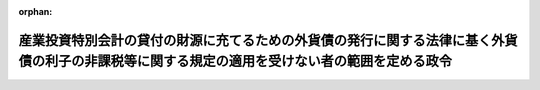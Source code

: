 .. _333CO0000000337_20171001_429CO0000000106:

:orphan:

==============================================================================================================================================
産業投資特別会計の貸付の財源に充てるための外貨債の発行に関する法律に基く外貨債の利子の非課税等に関する規定の適用を受けない者の範囲を定める政令
==============================================================================================================================================

.. raw:: html
    
    
    <main id="contentsLaw" class="active">
    <div id="innerDocument" class="active">
    
    
    
    
    <div style="margin-bottom: 12px;">
    <div id="lawTitleNo" style="font-size: 1.067rem; font-weight: bold;" class="_shokanBoxParent">昭和三十三年政令第三百三十七号<div class="_shokanBox"></div>
    <div class="_inyoBox" id="_inyo_"></div>
    </div>
    <div id="lawTitle" style="margin-left: 3rem; font-size: 1.5rem; font-weight: bold; line-height: 1.25em;" class="_shokanBoxParent">
    <span data-xpath="">産業投資特別会計の貸付の財源に充てるための外貨債の発行に関する法律に基く外貨債の利子の非課税等に関する規定の適用を受けない者の範囲を定める政令</span><div class="_shokanBox" id="_shokan_"><div class="_shokanBtnIcons"></div></div>
    <div class="_inyoBox" id="_inyo_"></div>
    </div>
    </div><section id="EnactStatement" class="active EnactStatement"><div class="_div_EnactStatement _shokanBoxParent" style="text-indent: 1em;">
    <span data-xpath="">内閣は、産業投資特別会計の貸付の財源に充てるための外貨債の発行に関する法律（昭和三十三年法律第百七十八号）第四条第一項ただし書の規定に基き、この政令を制定する。</span><div class="_shokanBox" id="_shokan_"><div class="_shokanBtnIcons"></div></div>
    <div class="_inyoBox" id="_inyo_"></div>
    </div></section><section id="MainProvision" class="active MainProvision"><section class="active Paragraph"><div style="text-indent: 1em;" class="_div_ParagraphSentence _shokanBoxParent">
    <span data-xpath="">産業投資特別会計の貸付の財源に充てるための外貨債の発行に関する法律第四条第一項ただし書に規定する政令で定めるものは、次に掲げるものとする。</span><span data-xpath="">ただし、第一号、第二号又は第四号に掲げるものについては、これらのものが同項に規定する利子又は償還差益で当該各号に規定する事業に帰せられるものの支払を受ける場合に限るものとする。</span><div class="_shokanBox" id="_shokan_"><div class="_shokanBtnIcons"></div></div>
    <div class="_inyoBox" id="_inyo_"></div>
    </div>
    <div id="" style="margin-left: 1em; text-indent: -1em;" class="_div_ItemSentence _shokanBoxParent">
    <span style="font-weight: bold;">一</span>　<span data-xpath="">所得税法（昭和四十年法律第三十三号）第二条第一項第五号に規定する非居住者で事業（同項第八号の四に規定する恒久的施設を通じて行う事業に限る。）を行うもの</span><div class="_shokanBox" id="_shokan_"><div class="_shokanBtnIcons"></div></div>
    <div class="_inyoBox" id="_inyo_"></div>
    </div>
    <div id="" style="margin-left: 1em; text-indent: -1em;" class="_div_ItemSentence _shokanBoxParent">
    <span style="font-weight: bold;">二</span>　<span data-xpath="">法人税法（昭和四十年法律第三十四号）第二条第四号に規定する外国法人で事業（同条第十二号の十九に規定する恒久的施設を通じて行う事業に限る。）を行うもの</span><div class="_shokanBox" id="_shokan_"><div class="_shokanBtnIcons"></div></div>
    <div class="_inyoBox" id="_inyo_"></div>
    </div>
    <div id="" style="margin-left: 1em; text-indent: -1em;" class="_div_ItemSentence _shokanBoxParent">
    <span style="font-weight: bold;">三</span>　<span data-xpath="">法人税法第二条第八号に規定する人格のない社団等で同法の施行地に本店又は主たる事務所を有するもの</span><div class="_shokanBox" id="_shokan_"><div class="_shokanBtnIcons"></div></div>
    <div class="_inyoBox" id="_inyo_"></div>
    </div>
    <div id="" style="margin-left: 1em; text-indent: -1em;" class="_div_ItemSentence _shokanBoxParent">
    <span style="font-weight: bold;">四</span>　<span data-xpath="">法人税法第二条第八号に規定する人格のない社団等で同法の施行地外に本店又は主たる事務所を有するもののうち、同法の施行地において同条第十三号に規定する収益事業を営むもの</span><div class="_shokanBox" id="_shokan_"><div class="_shokanBtnIcons"></div></div>
    <div class="_inyoBox" id="_inyo_"></div>
    </div></section></section><section id="" class="active SupplProvision"><div class="_div_SupplProvisionLabel SupplProvisionLabel _shokanBoxParent" style="margin-bottom: 10px; margin-left: 3em; font-weight: bold;">
    <span data-xpath="">附　則</span><div class="_shokanBox" id="_shokan_"><div class="_shokanBtnIcons"></div></div>
    <div class="_inyoBox" id="_inyo_"></div>
    </div>
    <section class="active Paragraph"><div style="text-indent: 1em;" class="_div_ParagraphSentence _shokanBoxParent">
    <span data-xpath="">この政令は、公布の日から施行する。</span><div class="_shokanBox" id="_shokan_"><div class="_shokanBtnIcons"></div></div>
    <div class="_inyoBox" id="_inyo_"></div>
    </div></section></section><section id="" class="active SupplProvision"><div class="_div_SupplProvisionLabel SupplProvisionLabel _shokanBoxParent" style="margin-bottom: 10px; margin-left: 3em; font-weight: bold;">
    <span data-xpath="">附　則</span>　（昭和三七年三月三一日政令第九四号）　抄<div class="_shokanBox" id="_shokan_"><div class="_shokanBtnIcons"></div></div>
    <div class="_inyoBox" id="_inyo_"></div>
    </div>
    <section class="active Paragraph"><div style="margin-left: 1em; text-indent: -1em;" class="_div_ParagraphSentence _shokanBoxParent">
    <span style="font-weight: bold;">１</span>　<span data-xpath="">この政令は、昭和三十七年四月一日から施行する。</span><div class="_shokanBox" id="_shokan_"><div class="_shokanBtnIcons"></div></div>
    <div class="_inyoBox" id="_inyo_"></div>
    </div></section></section><section id="" class="active SupplProvision"><div class="_div_SupplProvisionLabel SupplProvisionLabel _shokanBoxParent" style="margin-bottom: 10px; margin-left: 3em; font-weight: bold;">
    <span data-xpath="">附　則</span>　（昭和三八年四月八日政令第一二二号）　抄<div class="_shokanBox" id="_shokan_"><div class="_shokanBtnIcons"></div></div>
    <div class="_inyoBox" id="_inyo_"></div>
    </div>
    <section class="active Paragraph"><div style="margin-left: 1em; text-indent: -1em;" class="_div_ParagraphSentence _shokanBoxParent">
    <span style="font-weight: bold;">１</span>　<span data-xpath="">この政令は、公布の日から施行する。</span><div class="_shokanBox" id="_shokan_"><div class="_shokanBtnIcons"></div></div>
    <div class="_inyoBox" id="_inyo_"></div>
    </div></section><section class="active Paragraph"><div style="margin-left: 1em; text-indent: -1em;" class="_div_ParagraphSentence _shokanBoxParent">
    <span style="font-weight: bold;">３</span>　<span data-xpath="">改正後の産業投資特別会計の貸付の財源に充てるための外貨債の発行に関する法律に基く外貨債の利子の非課税等に関する規定の適用を受けない者の範囲を定める政令の規定は、この政令の施行の日以後に支払を受けるべき利子等（産業投資特別会計の貸付の財源に充てるための外貨債の発行に関する法律（昭和三十三年法律第百七十八号）第四条第一項に規定する利子等をいう。以下同じ。）について適用し、同日前に支払を受けるべき利子等については、なお従前の例による。</span><div class="_shokanBox" id="_shokan_"><div class="_shokanBtnIcons"></div></div>
    <div class="_inyoBox" id="_inyo_"></div>
    </div></section></section><section id="" class="active SupplProvision"><div class="_div_SupplProvisionLabel SupplProvisionLabel _shokanBoxParent" style="margin-bottom: 10px; margin-left: 3em; font-weight: bold;">
    <span data-xpath="">附　則</span>　（昭和四〇年三月三一日政令第九九号）　抄<div class="_shokanBox" id="_shokan_"><div class="_shokanBtnIcons"></div></div>
    <div class="_inyoBox" id="_inyo_"></div>
    </div>
    <section id="" class="active Article"><div style="margin-left: 1em; font-weight: bold;" class="_div_ArticleCaption _shokanBoxParent">
    <span data-xpath="">（施行期日）</span><div class="_shokanBox" id="_shokan_"><div class="_shokanBtnIcons"></div></div>
    <div class="_inyoBox" id="_inyo_"></div>
    </div>
    <div style="margin-left: 1em; text-indent: -1em;" id="" class="_div_ArticleTitle _shokanBoxParent">
    <span style="font-weight: bold;">第一条</span>　<span data-xpath="">この政令は、昭和四十年四月一日から施行する。</span><div class="_shokanBox" id="_shokan_"><div class="_shokanBtnIcons"></div></div>
    <div class="_inyoBox" id="_inyo_"></div>
    </div></section><section id="" class="active Article"><div style="margin-left: 1em; font-weight: bold;" class="_div_ArticleCaption _shokanBoxParent">
    <span data-xpath="">（産業投資特別会計の貸付の財源に充てるための外貨債の発行に関する法律に基く外貨債の利子の非課税等に関する規定の適用を受けない者の範囲を定める政令等の一部改正に伴う経過規定）</span><div class="_shokanBox" id="_shokan_"><div class="_shokanBtnIcons"></div></div>
    <div class="_inyoBox" id="_inyo_"></div>
    </div>
    <div style="margin-left: 1em; text-indent: -1em;" id="" class="_div_ArticleTitle _shokanBoxParent">
    <span style="font-weight: bold;">第九条</span>　<span data-xpath="">第十五条の規定による改正後の産業投資特別会計の貸付の財源に充てるための外貨債の発行に関する法律に基く外貨債の利子の非課税等に関する規定の適用を受けない者の範囲を定める政令、第十九条の規定による改正後の外貨公債の発行に関する法律に基づく外貨債の利子の非課税等に関する規定の適用を受けない者の範囲を定める政令又は第二十条の規定による改正後の明治三十二年発行の英貨公債を償還する等のため発行する外貨公債に関する特別措置法に基づく外貨債の利子の非課税等に関する規定の適用を受けない者の範囲を定める政令の規定は、施行日以後に支払を受けるべきこれらの規定に規定する公債又は外貨債の利子について適用し、同日前に支払を受けるべき当該利子については、なお従前の例による。</span><div class="_shokanBox" id="_shokan_"><div class="_shokanBtnIcons"></div></div>
    <div class="_inyoBox" id="_inyo_"></div>
    </div></section></section><section id="" class="active SupplProvision"><div class="_div_SupplProvisionLabel SupplProvisionLabel _shokanBoxParent" style="margin-bottom: 10px; margin-left: 3em; font-weight: bold;">
    <span data-xpath="">附　則</span>　（平成二六年三月三一日政令第一三八号）　抄<div class="_shokanBox" id="_shokan_"><div class="_shokanBtnIcons"></div></div>
    <div class="_inyoBox" id="_inyo_"></div>
    </div>
    <section id="" class="active Article"><div style="margin-left: 1em; font-weight: bold;" class="_div_ArticleCaption _shokanBoxParent">
    <span data-xpath="">（施行期日）</span><div class="_shokanBox" id="_shokan_"><div class="_shokanBtnIcons"></div></div>
    <div class="_inyoBox" id="_inyo_"></div>
    </div>
    <div style="margin-left: 1em; text-indent: -1em;" id="" class="_div_ArticleTitle _shokanBoxParent">
    <span style="font-weight: bold;">第一条</span>　<span data-xpath="">この政令は、平成二十六年四月一日から施行する。</span><span data-xpath="">ただし、次の各号に掲げる規定は、当該各号に定める日から施行する。</span><div class="_shokanBox" id="_shokan_"><div class="_shokanBtnIcons"></div></div>
    <div class="_inyoBox" id="_inyo_"></div>
    </div>
    <div id="" style="margin-left: 2em; text-indent: -1em;" class="_div_ItemSentence _shokanBoxParent">
    <span style="font-weight: bold;">一・二</span>　<span data-xpath="">略</span><div class="_shokanBox" id="_shokan_"><div class="_shokanBtnIcons"></div></div>
    <div class="_inyoBox" id="_inyo_"></div>
    </div>
    <div id="" style="margin-left: 2em; text-indent: -1em;" class="_div_ItemSentence _shokanBoxParent">
    <span style="font-weight: bold;">三</span>　<span data-xpath="">目次の改正規定（「／第三目の三　株式譲渡請求権に係る自己株式の譲渡（第百三十六条の三）／第三目の四　医療法人の設立に係る資産の受贈益等（第百三十六条の四）／」を「第三目の三　医療法人の設立に係る資産の受贈益等（第百三十六条の三）」に改める部分を除く。）、第一条の改正規定、第四条の三の次に一条を加える改正規定、第九条第一項第一号ホの改正規定（「並びに」を「及び地方法人税の額並びに」に改める部分を除く。）、第十四条の四第二項第二号の改正規定、第十四条の十一に三項を加える改正規定、第二十二条の四第五項の改正規定、第二十五条第二項の改正規定、第百四十一条の次に一条を加える改正規定、第百四十二条第一項の改正規定（「国外所得金額」を「調整国外所得金額」に改める部分に限る。）、同条第三項の改正規定、同条第四項を削る改正規定、同条第五項の改正規定、同条第六項を削る改正規定、同条第七項の改正規定、同条第八項を削る改正規定、第百四十二条の二の改正規定、第百四十五条の次に十四条を加える改正規定、第百四十六条の改正規定（同条第三項に係る部分（「第六十九条第五項」を「第六十九条第十一項」に改め、「係る被合併法人」の下に「である他の内国法人」を加える部分及び「第六十九条第四項」を「第六十九条第十項」に改める部分を除く。）、同条第六項第二号イ中「第百五十五条の三十第一号」を「第百五十五条の二十九第一号」に改める部分、同項第三号ロに係る部分、同項第四号ロ中「第三項まで」の下に「又は地方法人税法第十二条第二項」を加える部分及び同条第八項に係る部分（「被合併法人等」の下に「である他の内国法人」を加える部分を除く。）を除く。）、第百五十条の改正規定、第百五十条の二の改正規定、第百五十五条の十一の二第二項の改正規定、第百五十五条の二十七の改正規定、同条の次に一条を加える改正規定、第百五十五条の二十八第一項の改正規定（「その源泉が国外にあるものに対応するものとして」を削る部分及び「連結国外所得金額」を「調整連結国外所得金額」に改める部分に限る。）、同条第三項の改正規定、同条第四項を削る改正規定、同条第五項の改正規定、同条第六項の改正規定、第百五十五条の三十第一号の改正規定（「第百五十五条の二十八第三項（連結控除限度額の計算）」を「前条第一項」に改める部分を除く。）、同条第二号の改正規定、第百五十五条の三十四の改正規定（同条第三項に係る部分（「係る被合併法人」の下に「である内国法人」を加える部分及び「第六十九条第四項」を「第六十九条第十項」に改める部分を除く。）、同条第六項第一号イ中「第百五十五条の三十第一号」を「第百五十五条の二十九第一号」に改める部分、同項第三号ロ中「第三項まで」の下に「又は地方法人税法第十二条第二項」を加える部分、同項第四号ロに係る部分及び同条第八項に係る部分（「被合併法人等」の下に「である内国法人」を加える部分を除く。）を除く。）、第百五十五条の三十五の改正規定、第百五十五条の四十七の改正規定、第百七十六条の改正規定、第百七十七条（見出しを含む。）の改正規定、第百七十八条の改正規定、第百七十九条の改正規定、第百七十九条の二を削る改正規定、第百八十条から第百八十四条までの改正規定、第三編第二章の章名及び同章第一節の節名を削る改正規定、第百八十四条の前に章名及び節名を付する改正規定、第百八十五条から第百九十条までの改正規定、同編第二章第二節の改正規定、第百九十三条（見出しを含む。）の改正規定、同編第三章中第百九十二条を第二百七条とする改正規定、同編第二章に二節を加える改正規定並びに本則に二条を加える改正規定並びに附則第九条の二、第十条及び第十三条から第十六条までの規定</span>　<span data-xpath="">平成二十八年四月一日</span><div class="_shokanBox" id="_shokan_"><div class="_shokanBtnIcons"></div></div>
    <div class="_inyoBox" id="_inyo_"></div>
    </div></section></section><section id="" class="active SupplProvision"><div class="_div_SupplProvisionLabel SupplProvisionLabel _shokanBoxParent" style="margin-bottom: 10px; margin-left: 3em; font-weight: bold;">
    <span data-xpath="">附　則</span>　（平成二七年三月三一日政令第一四一号）　抄<div class="_shokanBox" id="_shokan_"><div class="_shokanBtnIcons"></div></div>
    <div class="_inyoBox" id="_inyo_"></div>
    </div>
    <section id="" class="active Article"><div style="margin-left: 1em; font-weight: bold;" class="_div_ArticleCaption _shokanBoxParent">
    <span data-xpath="">（施行期日）</span><div class="_shokanBox" id="_shokan_"><div class="_shokanBtnIcons"></div></div>
    <div class="_inyoBox" id="_inyo_"></div>
    </div>
    <div style="margin-left: 1em; text-indent: -1em;" id="" class="_div_ArticleTitle _shokanBoxParent">
    <span style="font-weight: bold;">第一条</span>　<span data-xpath="">この政令は、平成二十七年四月一日から施行する。</span><span data-xpath="">ただし、次の各号に掲げる規定は、当該各号に定める日から施行する。</span><div class="_shokanBox" id="_shokan_"><div class="_shokanBtnIcons"></div></div>
    <div class="_inyoBox" id="_inyo_"></div>
    </div>
    <div id="" style="margin-left: 2em; text-indent: -1em;" class="_div_ItemSentence _shokanBoxParent">
    <span style="font-weight: bold;">一～三</span>　<span data-xpath="">略</span><div class="_shokanBox" id="_shokan_"><div class="_shokanBtnIcons"></div></div>
    <div class="_inyoBox" id="_inyo_"></div>
    </div>
    <div id="" style="margin-left: 2em; text-indent: -1em;" class="_div_ItemSentence _shokanBoxParent">
    <span style="font-weight: bold;">四</span>　<span data-xpath="">目次の改正規定（第一号に掲げる改正規定及び前号に掲げる改正規定を除く。）、第一条第一項の改正規定、同条の次に一条を加える改正規定、第八条第二号の改正規定、第十七条の改正規定、第五十五条第二項第七号の改正規定、第二百二十一条の次に五条を加える改正規定、第二百二十二条の改正規定、第二百二十二条の二の改正規定（同条第三項第二号中「配当等」の下に「又は同法第九条の九第一項（未成年者口座内の少額上場株式等に係る配当所得の非課税）に規定する未成年者口座内上場株式等の配当等」を加える部分を除く。）、第二百二十四条第一項の改正規定、第二百二十五条の次に十五条を加える改正規定、第二百二十六条第三項の改正規定、第二百五十八条の改正規定、第二百六十四条の改正規定、第二百七十九条の改正規定、第二百八十条（見出しを含む。）の改正規定、第二百八十一条の改正規定、第二百八十一条の二（見出しを含む。）の改正規定、第二百八十一条の三の改正規定、第二百八十二条の改正規定、第二百八十二条の二を削る改正規定、第二百八十三条の改正規定、第二百八十四条の改正規定、第二百八十五条の改正規定、第二百八十六条の改正規定、第二百八十七条の改正規定、第二百八十八条の改正規定、第三編第二章第一節を削り、同編第一章中同条の次に四条を加える改正規定、第二百九十二条（見出しを含む。）の改正規定、同編第二章第二節第一款中同条の次に十三条を加える改正規定、同節を同章第一節とし、同章第三節を同章第二節とする改正規定、第三百三条の二の改正規定、第三百四条の改正規定、第三百五条の改正規定、第三百五条の二を削る改正規定、第三百六条の改正規定、第三百二十八条の改正規定、第三百二十八条の二の改正規定、第三百三十条の改正規定、第三百三十一条第一項の改正規定、第三百三十一条の二を削る改正規定、第三百三十二条の改正規定、第三百三十三条第一項第二号の改正規定、第三百三十四条の改正規定及び第三百三十八条第三項の改正規定並びに次条並びに附則第十一条から第十五条まで及び第十七条から第十九条までの規定</span>　<span data-xpath="">平成二十八年四月一日</span><div class="_shokanBox" id="_shokan_"><div class="_shokanBtnIcons"></div></div>
    <div class="_inyoBox" id="_inyo_"></div>
    </div></section></section><section id="" class="active SupplProvision"><div class="_div_SupplProvisionLabel SupplProvisionLabel _shokanBoxParent" style="margin-bottom: 10px; margin-left: 3em; font-weight: bold;">
    <span data-xpath="">附　則</span>　（平成二七年三月三一日政令第一四二号）　抄<div class="_shokanBox" id="_shokan_"><div class="_shokanBtnIcons"></div></div>
    <div class="_inyoBox" id="_inyo_"></div>
    </div>
    <section id="" class="active Article"><div style="margin-left: 1em; font-weight: bold;" class="_div_ArticleCaption _shokanBoxParent">
    <span data-xpath="">（施行期日）</span><div class="_shokanBox" id="_shokan_"><div class="_shokanBtnIcons"></div></div>
    <div class="_inyoBox" id="_inyo_"></div>
    </div>
    <div style="margin-left: 1em; text-indent: -1em;" id="" class="_div_ArticleTitle _shokanBoxParent">
    <span style="font-weight: bold;">第一条</span>　<span data-xpath="">この政令は、平成二十七年四月一日から施行する。</span><div class="_shokanBox" id="_shokan_"><div class="_shokanBtnIcons"></div></div>
    <div class="_inyoBox" id="_inyo_"></div>
    </div></section></section><section id="" class="active SupplProvision"><div class="_div_SupplProvisionLabel SupplProvisionLabel _shokanBoxParent" style="margin-bottom: 10px; margin-left: 3em; font-weight: bold;">
    <span data-xpath="">附　則</span>　（平成二九年三月三一日政令第一〇六号）　抄<div class="_shokanBox" id="_shokan_"><div class="_shokanBtnIcons"></div></div>
    <div class="_inyoBox" id="_inyo_"></div>
    </div>
    <section id="" class="active Article"><div style="margin-left: 1em; font-weight: bold;" class="_div_ArticleCaption _shokanBoxParent">
    <span data-xpath="">（施行期日）</span><div class="_shokanBox" id="_shokan_"><div class="_shokanBtnIcons"></div></div>
    <div class="_inyoBox" id="_inyo_"></div>
    </div>
    <div style="margin-left: 1em; text-indent: -1em;" id="" class="_div_ArticleTitle _shokanBoxParent">
    <span style="font-weight: bold;">第一条</span>　<span data-xpath="">この政令は、平成二十九年四月一日から施行する。</span><span data-xpath="">ただし、次の各号に掲げる規定は、当該各号に定める日から施行する。</span><div class="_shokanBox" id="_shokan_"><div class="_shokanBtnIcons"></div></div>
    <div class="_inyoBox" id="_inyo_"></div>
    </div>
    <div id="" style="margin-left: 2em; text-indent: -1em;" class="_div_ItemSentence _shokanBoxParent">
    <span style="font-weight: bold;">一</span>　<span data-xpath="">第一条中法人税法施行令第一条の改正規定（「適格現物分配」」の下に「、「株式分配」、「適格株式分配」」を加える部分及び「、適格現物分配」の下に「、株式分配、適格株式分配」を加える部分を除く。）、同令第四条の三第一項の改正規定、同条第二項第二号の改正規定、同条第四項の改正規定、同条第五項の改正規定、同条第六項各号の改正規定、同条第七項第一号の改正規定、同条第八項の改正規定（同項第一号中「この項」の下に「及び次項」を加える部分及び同項第二号に係る部分を除く。）、同条第二十二項の改正規定、同項を同条第二十四項とし、同項の次に一項を加える改正規定（同条第二十二項を同条第二十四項とする部分を除く。）、同条第二十一項の改正規定（「第十九項」を「第二十一項」に改める部分を除く。）、同条第二十項の改正規定、同条第十九項の改正規定、同条第十八項の改正規定、同条第十七項の改正規定、同条第十六項の改正規定（同項第一号中「第十八項」を「第二十項」に改める部分を除く。）、同条第十五項の改正規定、同条第十四項の改正規定、同条第十三項第一号の改正規定、同条第十二項各号の改正規定、同条第九項の改正規定、同令第四条の四の改正規定、同令第八条第一項第一号ヘの改正規定（「第六十一条の二第八項」を「第六十一条の二第九項」に改める部分及び「同条第十項」を「同条第十一項」に改める部分を除く。）、同項第五号の改正規定、同項第六号の改正規定、同項第十号の改正規定（「第四条の三第十六項第一号」を「第四条の三第十八項第一号」に、「第百十九条第一項第九号」を「第百十九条第一項第十号」に改める部分を除く。）、同条第三項の改正規定（「同条第六項第一号」を「同条第六項第一号イ」に改める部分に限る。）、同条第四項の改正規定（「同条第十六項第一号」を「同条第十八項第一号」に改める部分を除く。）、同令第九条第一項第二号の改正規定、同項第三号の改正規定、同条第二項第一号ハの改正規定、同項第三号イの改正規定、同令第二十三条第三項第七号の改正規定（「株式交換（」を「金銭等不交付株式交換（」に改める部分に限る。）、同項第十一号を同項第十二号とする改正規定、同項第十号を同項第十一号とし、同項第九号の次に一号を加える改正規定、同令第六十一条の四の表の第二号の第一欄及び第六十六条の二の表の第二号の第一欄の改正規定、同令第六十九条に二項を加える改正規定（第十九項に係る部分に限る。）、同令第七十条第二号の改正規定、同令第七十二条の三の改正規定（「新株予約権に」を「特定新株予約権又は承継新株予約権に」に改める部分に限る。）、同令第百十一条の二（見出しを含む。）の改正規定（同条第五項中「）の額」の下に「（第七十一条の三第一項（確定した数の株式を交付する旨の定めに基づいて支給する給与に係る費用の額等）に規定する確定数給与にあつては、同項に規定する交付決議時価額。以下この項において同じ。）に相当する金額」を加える部分を除く。）、同令第百十一条の三（見出しを含む。）の改正規定、同令第百十二条第三項の改正規定、同条第七項ただし書の改正規定、同令第百十三条の二第五項第一号の改正規定、同令第百十九条第一項第五号の改正規定、同項第七号の改正規定、同項第九号の改正規定、同項第八号の改正規定、同令第百十九条の三第十一項の改正規定、同条第十二項の改正規定、同条第十三項の改正規定、同条第十四項の改正規定（「適格株式交換」を「適格株式交換等」に改める部分に限る。）、同令第百十九条の四第一項の改正規定（「規定する適格株式交換」を「規定する適格株式交換等」に改める部分に限る。）、同令第百十九条の十第二項の改正規定（「合併等が」の下に「同条第二項に規定する金銭等不交付合併に該当する」を加え、「適格株式交換」を「同条第九項に規定する金銭等不交付株式交換に該当する適格株式交換等」に改める部分に限る。）、同条第四項の改正規定、同令第百十九条の十一の二第二項第二号の改正規定、同項第五号の改正規定（「第六十一条の二第八項」を「第六十一条の二第九項」に改める部分を除く。）、同令第百二十二条の十二の改正規定、同令第百二十三条の十第一項の改正規定、同条第十三項の改正規定、同令第百二十三条の十一の改正規定、同令第百三十九条の三の二第三項の改正規定（「第二条第十二号の十六」を「第二条第十二号の十七」に改める部分に限る。）、同令第百四十五条の二第二項の改正規定、同令第百四十五条の五第三号の改正規定、同令第百七十六条の改正規定、同令第百七十九条第三号の改正規定、同令第百八十四条第四項の改正規定（「合併」を「金銭等不交付合併」に改める部分及び「株式交換」を「金銭等不交付株式交換」に改める部分に限る。）、同条第五項の表第百十九条第一項第五号（有価証券の取得価額）の項の改正規定（「交付を受けた当該合併法人の株式又は当該親法人の株式」を「）の株式」に改める部分に限る。）並びに同表第百十九条第一項第八号の項の改正規定（「交付を受けた当該株式交換完全親法人の株式又は当該親法人の株式」を「）の株式」に改める部分に限る。）並びに次条第二項並びに附則第七条、第九条第二項、第十条第一項、第十五条及び第二十五条の規定</span>　<span data-xpath="">平成二十九年十月一日</span><div class="_shokanBox" id="_shokan_"><div class="_shokanBtnIcons"></div></div>
    <div class="_inyoBox" id="_inyo_"></div>
    </div></section></section>
    
    
    
    
    
    </div>
    </main>
    
    
